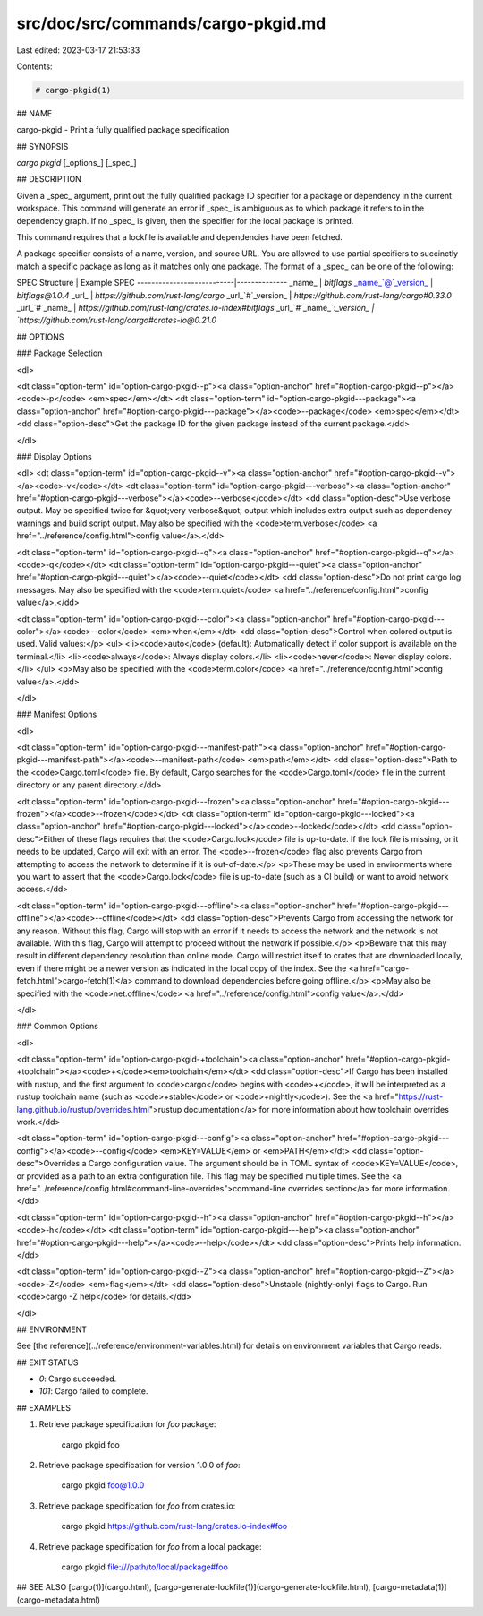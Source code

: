 src/doc/src/commands/cargo-pkgid.md
===================================

Last edited: 2023-03-17 21:53:33

Contents:

.. code-block:: md

    # cargo-pkgid(1)

## NAME

cargo-pkgid - Print a fully qualified package specification

## SYNOPSIS

`cargo pkgid` [_options_] [_spec_]

## DESCRIPTION

Given a _spec_ argument, print out the fully qualified package ID specifier
for a package or dependency in the current workspace. This command will
generate an error if _spec_ is ambiguous as to which package it refers to in
the dependency graph. If no _spec_ is given, then the specifier for the local
package is printed.

This command requires that a lockfile is available and dependencies have been
fetched.

A package specifier consists of a name, version, and source URL. You are
allowed to use partial specifiers to succinctly match a specific package as
long as it matches only one package. The format of a _spec_ can be one of the
following:

SPEC Structure             | Example SPEC
---------------------------|--------------
_name_                     | `bitflags`
_name_`@`_version_         | `bitflags@1.0.4`
_url_                      | `https://github.com/rust-lang/cargo`
_url_`#`_version_          | `https://github.com/rust-lang/cargo#0.33.0`
_url_`#`_name_             | `https://github.com/rust-lang/crates.io-index#bitflags`
_url_`#`_name_`:`_version_ | `https://github.com/rust-lang/cargo#crates-io@0.21.0`

## OPTIONS

### Package Selection

<dl>

<dt class="option-term" id="option-cargo-pkgid--p"><a class="option-anchor" href="#option-cargo-pkgid--p"></a><code>-p</code> <em>spec</em></dt>
<dt class="option-term" id="option-cargo-pkgid---package"><a class="option-anchor" href="#option-cargo-pkgid---package"></a><code>--package</code> <em>spec</em></dt>
<dd class="option-desc">Get the package ID for the given package instead of the current package.</dd>


</dl>

### Display Options

<dl>
<dt class="option-term" id="option-cargo-pkgid--v"><a class="option-anchor" href="#option-cargo-pkgid--v"></a><code>-v</code></dt>
<dt class="option-term" id="option-cargo-pkgid---verbose"><a class="option-anchor" href="#option-cargo-pkgid---verbose"></a><code>--verbose</code></dt>
<dd class="option-desc">Use verbose output. May be specified twice for &quot;very verbose&quot; output which
includes extra output such as dependency warnings and build script output.
May also be specified with the <code>term.verbose</code>
<a href="../reference/config.html">config value</a>.</dd>


<dt class="option-term" id="option-cargo-pkgid--q"><a class="option-anchor" href="#option-cargo-pkgid--q"></a><code>-q</code></dt>
<dt class="option-term" id="option-cargo-pkgid---quiet"><a class="option-anchor" href="#option-cargo-pkgid---quiet"></a><code>--quiet</code></dt>
<dd class="option-desc">Do not print cargo log messages.
May also be specified with the <code>term.quiet</code>
<a href="../reference/config.html">config value</a>.</dd>


<dt class="option-term" id="option-cargo-pkgid---color"><a class="option-anchor" href="#option-cargo-pkgid---color"></a><code>--color</code> <em>when</em></dt>
<dd class="option-desc">Control when colored output is used. Valid values:</p>
<ul>
<li><code>auto</code> (default): Automatically detect if color support is available on the
terminal.</li>
<li><code>always</code>: Always display colors.</li>
<li><code>never</code>: Never display colors.</li>
</ul>
<p>May also be specified with the <code>term.color</code>
<a href="../reference/config.html">config value</a>.</dd>


</dl>

### Manifest Options

<dl>

<dt class="option-term" id="option-cargo-pkgid---manifest-path"><a class="option-anchor" href="#option-cargo-pkgid---manifest-path"></a><code>--manifest-path</code> <em>path</em></dt>
<dd class="option-desc">Path to the <code>Cargo.toml</code> file. By default, Cargo searches for the
<code>Cargo.toml</code> file in the current directory or any parent directory.</dd>



<dt class="option-term" id="option-cargo-pkgid---frozen"><a class="option-anchor" href="#option-cargo-pkgid---frozen"></a><code>--frozen</code></dt>
<dt class="option-term" id="option-cargo-pkgid---locked"><a class="option-anchor" href="#option-cargo-pkgid---locked"></a><code>--locked</code></dt>
<dd class="option-desc">Either of these flags requires that the <code>Cargo.lock</code> file is
up-to-date. If the lock file is missing, or it needs to be updated, Cargo will
exit with an error. The <code>--frozen</code> flag also prevents Cargo from
attempting to access the network to determine if it is out-of-date.</p>
<p>These may be used in environments where you want to assert that the
<code>Cargo.lock</code> file is up-to-date (such as a CI build) or want to avoid network
access.</dd>


<dt class="option-term" id="option-cargo-pkgid---offline"><a class="option-anchor" href="#option-cargo-pkgid---offline"></a><code>--offline</code></dt>
<dd class="option-desc">Prevents Cargo from accessing the network for any reason. Without this
flag, Cargo will stop with an error if it needs to access the network and
the network is not available. With this flag, Cargo will attempt to
proceed without the network if possible.</p>
<p>Beware that this may result in different dependency resolution than online
mode. Cargo will restrict itself to crates that are downloaded locally, even
if there might be a newer version as indicated in the local copy of the index.
See the <a href="cargo-fetch.html">cargo-fetch(1)</a> command to download dependencies before going
offline.</p>
<p>May also be specified with the <code>net.offline</code> <a href="../reference/config.html">config value</a>.</dd>



</dl>

### Common Options

<dl>

<dt class="option-term" id="option-cargo-pkgid-+toolchain"><a class="option-anchor" href="#option-cargo-pkgid-+toolchain"></a><code>+</code><em>toolchain</em></dt>
<dd class="option-desc">If Cargo has been installed with rustup, and the first argument to <code>cargo</code>
begins with <code>+</code>, it will be interpreted as a rustup toolchain name (such
as <code>+stable</code> or <code>+nightly</code>).
See the <a href="https://rust-lang.github.io/rustup/overrides.html">rustup documentation</a>
for more information about how toolchain overrides work.</dd>


<dt class="option-term" id="option-cargo-pkgid---config"><a class="option-anchor" href="#option-cargo-pkgid---config"></a><code>--config</code> <em>KEY=VALUE</em> or <em>PATH</em></dt>
<dd class="option-desc">Overrides a Cargo configuration value. The argument should be in TOML syntax of <code>KEY=VALUE</code>,
or provided as a path to an extra configuration file. This flag may be specified multiple times.
See the <a href="../reference/config.html#command-line-overrides">command-line overrides section</a> for more information.</dd>


<dt class="option-term" id="option-cargo-pkgid--h"><a class="option-anchor" href="#option-cargo-pkgid--h"></a><code>-h</code></dt>
<dt class="option-term" id="option-cargo-pkgid---help"><a class="option-anchor" href="#option-cargo-pkgid---help"></a><code>--help</code></dt>
<dd class="option-desc">Prints help information.</dd>


<dt class="option-term" id="option-cargo-pkgid--Z"><a class="option-anchor" href="#option-cargo-pkgid--Z"></a><code>-Z</code> <em>flag</em></dt>
<dd class="option-desc">Unstable (nightly-only) flags to Cargo. Run <code>cargo -Z help</code> for details.</dd>


</dl>


## ENVIRONMENT

See [the reference](../reference/environment-variables.html) for
details on environment variables that Cargo reads.


## EXIT STATUS

* `0`: Cargo succeeded.
* `101`: Cargo failed to complete.


## EXAMPLES

1. Retrieve package specification for `foo` package:

       cargo pkgid foo

2. Retrieve package specification for version 1.0.0 of `foo`:

       cargo pkgid foo@1.0.0

3. Retrieve package specification for `foo` from crates.io:

       cargo pkgid https://github.com/rust-lang/crates.io-index#foo

4. Retrieve package specification for `foo` from a local package:

       cargo pkgid file:///path/to/local/package#foo

## SEE ALSO
[cargo(1)](cargo.html), [cargo-generate-lockfile(1)](cargo-generate-lockfile.html), [cargo-metadata(1)](cargo-metadata.html)


